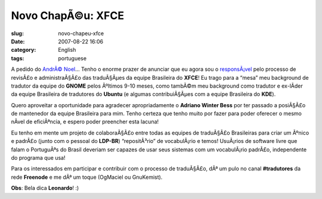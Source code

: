 Novo ChapÃ©u: XFCE
####################
:slug: novo-chapeu-xfce
:date: 2007-08-22 16:06
:category: English
:tags: portuguese

A pedido do `AndrÃ© Noel <http://andrenoel.com.br/>`__\ … Tenho o enorme
prazer de anunciar que eu agora sou o
`responsÃ¡vel <http://i18n.xfce.org/wiki/language_maintainers>`__ pelo
processo de revisÃ£o e administraÃ§Ã£o das traduÃ§Ãµes da equipe
Brasileira do **XFCE**! Eu trago para a “mesa” meu background de
tradutor da equipe do **GNOME** pelos Ãºltimos 9-10 meses, como tambÃ©m
meu background como tradutor e ex-lÃ­der da equipe Brasileira de
tradutores do **Ubuntu** (e algumas contribuiÃ§Ãµes com a equipe
Brasileira do **KDE**).

Quero aproveitar a oportunidade para agradecer apropriadamente o
**Adriano Winter Bess** por ter passado a posiÃ§Ã£o de mantenedor da
equipe Brasileira para mim. Tenho certeza que tenho muito por fazer para
poder oferecer o mesmo nÃ­vel de eficiÃªncia, e espero poder preencher
esta lacuna!

Eu tenho em mente um projeto de colaboraÃ§Ã£o entre todas as equipes de
traduÃ§Ã£o Brasileiras para criar um Ãºnico e padrÃ£o (junto com o
pessoal do **LDP-BR**) “repositÃ³rio” de vocabulÃ¡rio e temos! UsuÃ¡rios
de software livre que falam o PortuguÃªs do Brasil deveriam ser capazes
de usar seus sistemas com um vocabulÃ¡rio padrÃ£o, independente do
programa que usa!

Para os interessados em participar e contribuir com o processo de
traduÃ§Ã£o, dÃª um pulo no canal **#tradutores** da rede **Freenode** e
me dÃª um toque (OgMaciel ou GnuKemist).

**Obs**: Bela dica **Leonardo**! :)
